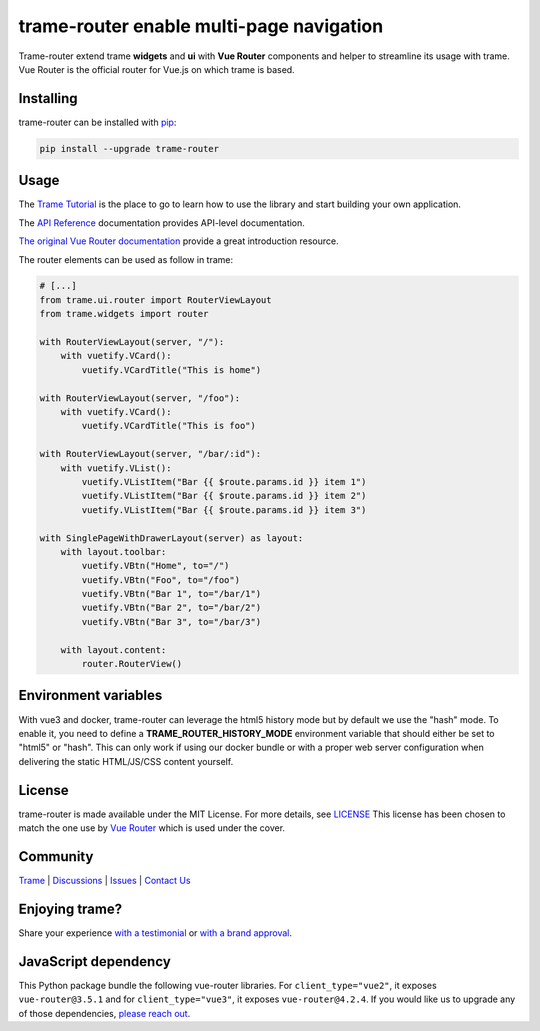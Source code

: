 .. |pypi_download| image:: https://img.shields.io/pypi/dm/trame-router

trame-router enable multi-page navigation |pypi_download|
===========================================================================

.. image:: https://github.com/Kitware/trame-router/actions/workflows/test_and_release.yml/badge.svg
    :target: https://github.com/Kitware/trame-router/actions/workflows/test_and_release.yml
    :alt: Test and Release

Trame-router extend trame **widgets** and **ui** with **Vue Router** components and helper to streamline its usage with trame.
Vue Router is the official router for Vue.js on which trame is based.


Installing
-----------------------------------------------------------

trame-router can be installed with `pip <https://pypi.org/project/trame-router/>`_:

.. code-block:: bash

    pip install --upgrade trame-router


Usage
-----------------------------------------------------------

The `Trame Tutorial <https://kitware.github.io/trame/guide/tutorial>`_ is the place to go to learn how to use the library and start building your own application.

The `API Reference <https://trame.readthedocs.io/en/latest/index.html>`_ documentation provides API-level documentation.

`The original Vue Router documentation <https://router.vuejs.org/>`_ provide a great introduction resource.

The router elements can be used as follow in trame:

.. code-block:: python

    # [...]
    from trame.ui.router import RouterViewLayout
    from trame.widgets import router

    with RouterViewLayout(server, "/"):
        with vuetify.VCard():
            vuetify.VCardTitle("This is home")

    with RouterViewLayout(server, "/foo"):
        with vuetify.VCard():
            vuetify.VCardTitle("This is foo")

    with RouterViewLayout(server, "/bar/:id"):
        with vuetify.VList():
            vuetify.VListItem("Bar {{ $route.params.id }} item 1")
            vuetify.VListItem("Bar {{ $route.params.id }} item 2")
            vuetify.VListItem("Bar {{ $route.params.id }} item 3")

    with SinglePageWithDrawerLayout(server) as layout:
        with layout.toolbar:
            vuetify.VBtn("Home", to="/")
            vuetify.VBtn("Foo", to="/foo")
            vuetify.VBtn("Bar 1", to="/bar/1")
            vuetify.VBtn("Bar 2", to="/bar/2")
            vuetify.VBtn("Bar 3", to="/bar/3")

        with layout.content:
            router.RouterView()

Environment variables
-----------------------------------------------------------

With vue3 and docker, trame-router can leverage the html5 history mode but by default we use the "hash" mode.
To enable it, you need to define a **TRAME_ROUTER_HISTORY_MODE** environment variable that should either be set to "html5" or "hash".
This can only work if using our docker bundle or with a proper web server configuration when delivering the static HTML/JS/CSS content yourself.


License
-----------------------------------------------------------

trame-router is made available under the MIT License. For more details, see `LICENSE <https://github.com/Kitware/trame-router/blob/master/LICENSE>`_
This license has been chosen to match the one use by `Vue Router <https://github.com/vuejs/router/blob/main/LICENSE>`_ which is used under the cover.


Community
-----------------------------------------------------------

`Trame <https://kitware.github.io/trame/>`_ | `Discussions <https://github.com/Kitware/trame/discussions>`_ | `Issues <https://github.com/Kitware/trame/issues>`_ | `Contact Us <https://www.kitware.com/contact-us/>`_

.. image:: https://zenodo.org/badge/410108340.svg
    :target: https://zenodo.org/badge/latestdoi/410108340


Enjoying trame?
-----------------------------------------------------------

Share your experience `with a testimonial <https://github.com/Kitware/trame/issues/18>`_ or `with a brand approval <https://github.com/Kitware/trame/issues/19>`_.


JavaScript dependency
-----------------------------------------------------------

This Python package bundle the following vue-router libraries. For ``client_type="vue2"``, it exposes ``vue-router@3.5.1`` and for ``client_type="vue3"``, it exposes ``vue-router@4.2.4``.
If you would like us to upgrade any of those dependencies, `please reach out <https://www.kitware.com/trame/>`_.
